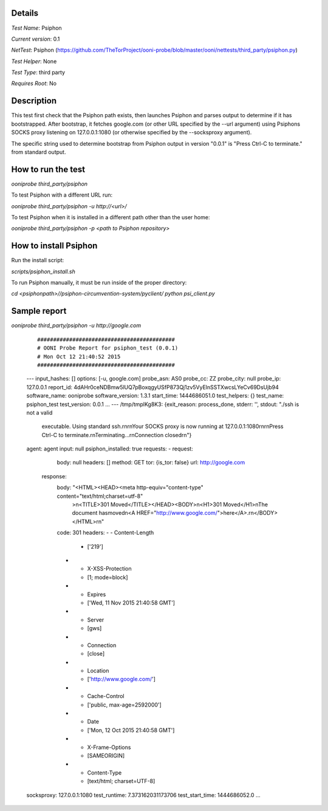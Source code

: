Details
=======

*Test Name*: Psiphon

*Current version*: 0.1

*NetTest*: Psiphon (https://github.com/TheTorProject/ooni-probe/blob/master/ooni/nettests/third_party/psiphon.py)

*Test Helper*: None

*Test Type*: third party

*Requires Root*: No

Description
===========

This test first check that the Psiphon path exists, then launches Psiphon and parses output to determine if it has bootstrapped. After bootstrap, it fetches google.com (or other URL specified by the --url argument) using Psiphons SOCKS proxy listening on 127.0.0.1:1080 (or otherwise specified by the --socksproxy argument).

The specific string used to determine bootstrap from Psiphon output in version
"0.0.1" is "Press Ctrl-C to terminate." from standard output.

How to run the test
===================

`ooniprobe third_party/psiphon`

To test Psiphon with a different URL run:

`ooniprobe third_party/psiphon -u http://<url>/`

To test Psiphon when it is installed in a different path other than the user home:

`ooniprobe third_party/psiphon -p <path to Psiphon repository>`

How to install Psiphon
===================

Run the install script:

`scripts/psiphon_install.sh`

To run Psiphon manually, it must be run inside of the proper directory:

`cd <psiphonpath>//psiphon-circumvention-system/pyclient/`
`python psi_client.py`

Sample report
=============

`ooniprobe third_party/psiphon -u http://google.com`

    ::

    ###########################################
    # OONI Probe Report for psiphon_test (0.0.1)
    # Mon Oct 12 21:40:52 2015
    ###########################################
    ---
    input_hashes: []
    options: [-u, google.com]
    probe_asn: AS0
    probe_cc: ZZ
    probe_city: null
    probe_ip: 127.0.0.1
    report_id: 4dAHr0ceNDBmw5lUQ7pBoxqgyUSfP873Qj1zv5VyElnSSTXwcsLYeCv69DsUjb94
    software_name: ooniprobe
    software_version: 1.3.1
    start_time: 1444686051.0
    test_helpers: {}
    test_name: psiphon_test
    test_version: 0.0.1
    ...
    ---
    /tmp/tmplKg8K3: {exit_reason: process_done, stderr: '', stdout: "./ssh is not a valid\
        \ executable. Using standard ssh.\r\n\r\nYour SOCKS proxy is now running at 127.0.0.1:1080\r\
        \n\r\nPress Ctrl-C to terminate.\r\nTerminating...\r\nConnection closed\r\n"}
    agent: agent
    input: null
    psiphon_installed: true
    requests:
    - request:
        body: null
        headers: []
        method: GET
        tor: {is_tor: false}
        url: http://google.com
      response:
        body: "<HTML><HEAD><meta http-equiv=\"content-type\" content=\"text/html;charset=utf-8\"\
          >\n<TITLE>301 Moved</TITLE></HEAD><BODY>\n<H1>301 Moved</H1>\nThe document has\
          \ moved\n<A HREF=\"http://www.google.com/\">here</A>.\r\n</BODY></HTML>\r\n"
        code: 301
        headers:
        - - Content-Length
          - ['219']
        - - X-XSS-Protection
          - [1; mode=block]
        - - Expires
          - ['Wed, 11 Nov 2015 21:40:58 GMT']
        - - Server
          - [gws]
        - - Connection
          - [close]
        - - Location
          - ['http://www.google.com/']
        - - Cache-Control
          - ['public, max-age=2592000']
        - - Date
          - ['Mon, 12 Oct 2015 21:40:58 GMT']
        - - X-Frame-Options
          - [SAMEORIGIN]
        - - Content-Type
          - [text/html; charset=UTF-8]
    socksproxy: 127.0.0.1:1080
    test_runtime: 7.373162031173706
    test_start_time: 1444686052.0
    ...

